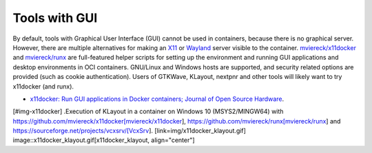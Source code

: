 .. GUI:

Tools with GUI
##############

By default, tools with Graphical User Interface (GUI) cannot be used in containers, because there is no graphical
server.
However, there are multiple alternatives for making an `X11 <https://en.wikipedia.org/wiki/X_Window_System>`__ or
`Wayland <https://en.wikipedia.org/wiki/Wayland_(display_server_protocol)>`__ server visible to the container.
`mviereck/x11docker <https://github.com/mviereck/x11docker>`__ and `mviereck/runx <https://github.com/mviereck/runx>`__ are
full-featured helper scripts for setting up the environment and running GUI applications and desktop environments in OCI
containers.
GNU/Linux and Windows hosts are supported, and security related options are provided (such as cookie authentication).
Users of GTKWave, KLayout, nextpnr and other tools will likely want to try x11docker (and runx).

* `x11docker: Run GUI applications in Docker containers; Journal of Open Source Hardware <https://joss.theoj.org/papers/10.21105/joss.01349>`__.

[#img-x11docker]
.Execution of KLayout in a container on Windows 10 (MSYS2/MINGW64) with https://github.com/mviereck/x11docker[mviereck/x11docker], https://github.com/mviereck/runx[mviereck/runx] and https://sourceforge.net/projects/vcxsrv/[VcxSrv].
[link=img/x11docker_klayout.gif]
image::x11docker_klayout.gif[x11docker_klayout, align="center"]

.. |SHIELD:WorkflowTest| image:: https://img.shields.i
   :alt: '#img-x11docker'
   :height: 22
   :target: https://hub.docker.com/u/hdlc 